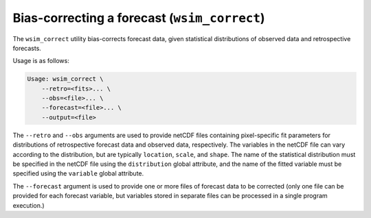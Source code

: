 Bias-correcting a forecast (``wsim_correct``)
*********************************************

The ``wsim_correct`` utility bias-corrects forecast data, given statistical distributions of observed data and retrospective forecasts.

Usage is as follows:

.. code-block:: console

    Usage: wsim_correct \
        --retro=<fits>... \
        --obs=<file>... \
        --forecast=<file>... \
        --output=<file>

The ``--retro`` and ``--obs`` arguments are used to provide netCDF files containing pixel-specific fit parameters for distributions of retrospective forecast data and observed data, respectively.
The variables in the netCDF file can vary according to the distribution, but are typically ``location``, ``scale``, and ``shape``.
The name of the statistical distribution must be specified in the netCDF file using the ``distribution`` global attribute, and the name of the fitted variable must be specified using the ``variable`` global attribute.

The ``--forecast`` argument is used to provide one or more files of forecast data to be corrected (only one file can be provided for each forecast variable, but variables stored in separate files can be processed in a single program execution.)

